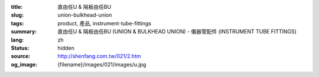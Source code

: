 :title: 直由任U & 隔板由任BU
:slug: union-bulkhead-union
:tags: product, 產品, instrument-tube-fittings
:summary: 直由任U & 隔板由任BU (UNION & BULKHEAD UNION) - 儀器管配件 (INSTRUMENT TUBE FITTINGS)
:lang: zh
:status: hidden
:source: http://shenfang.com.tw/021/2.htm
:og_image: {filename}/images/021/images/u.jpg
